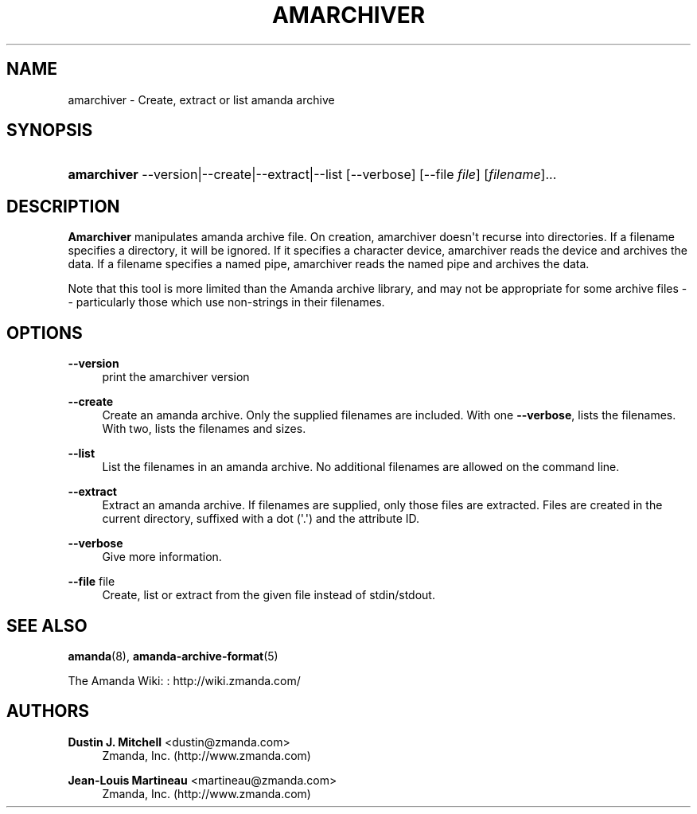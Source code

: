 '\" t
.\"     Title: amarchiver
.\"    Author: Dustin J. Mitchell <dustin@zmanda.com>
.\" Generator: DocBook XSL Stylesheets v1.76.1 <http://docbook.sf.net/>
.\"      Date: 02/21/2012
.\"    Manual: System Administration Commands
.\"    Source: Amanda 3.3.1
.\"  Language: English
.\"
.TH "AMARCHIVER" "8" "02/21/2012" "Amanda 3\&.3\&.1" "System Administration Commands"
.\" -----------------------------------------------------------------
.\" * Define some portability stuff
.\" -----------------------------------------------------------------
.\" ~~~~~~~~~~~~~~~~~~~~~~~~~~~~~~~~~~~~~~~~~~~~~~~~~~~~~~~~~~~~~~~~~
.\" http://bugs.debian.org/507673
.\" http://lists.gnu.org/archive/html/groff/2009-02/msg00013.html
.\" ~~~~~~~~~~~~~~~~~~~~~~~~~~~~~~~~~~~~~~~~~~~~~~~~~~~~~~~~~~~~~~~~~
.ie \n(.g .ds Aq \(aq
.el       .ds Aq '
.\" -----------------------------------------------------------------
.\" * set default formatting
.\" -----------------------------------------------------------------
.\" disable hyphenation
.nh
.\" disable justification (adjust text to left margin only)
.ad l
.\" -----------------------------------------------------------------
.\" * MAIN CONTENT STARTS HERE *
.\" -----------------------------------------------------------------
.SH "NAME"
amarchiver \- Create, extract or list amanda archive
.SH "SYNOPSIS"
.HP \w'\fBamarchiver\fR\ 'u
\fBamarchiver\fR \-\-version|\-\-create|\-\-extract|\-\-list [\-\-verbose] [\-\-file\ \fIfile\fR] [\fIfilename\fR]... 
.SH "DESCRIPTION"
.PP
\fBAmarchiver\fR
manipulates amanda archive file\&. On creation, amarchiver doesn\*(Aqt recurse into directories\&. If a filename specifies a directory, it will be ignored\&. If it specifies a character device, amarchiver reads the device and archives the data\&. If a filename specifies a named pipe, amarchiver reads the named pipe and archives the data\&.
.PP
Note that this tool is more limited than the Amanda archive library, and may not be appropriate for some archive files \-\- particularly those which use non\-strings in their filenames\&.
.SH "OPTIONS"
.PP
\fB\-\-version\fR
.RS 4
print the amarchiver version
.RE
.PP
\fB\-\-create\fR
.RS 4
Create an amanda archive\&. Only the supplied filenames are included\&. With one
\fB\-\-verbose\fR, lists the filenames\&. With two, lists the filenames and sizes\&.
.RE
.PP
\fB\-\-list\fR
.RS 4
List the filenames in an amanda archive\&. No additional filenames are allowed on the command line\&.
.RE
.PP
\fB\-\-extract\fR
.RS 4
Extract an amanda archive\&. If filenames are supplied, only those files are extracted\&. Files are created in the current directory, suffixed with a dot (\*(Aq\&.\*(Aq) and the attribute ID\&.
.RE
.PP
\fB\-\-verbose\fR
.RS 4
Give more information\&.
.RE
.PP
\fB\-\-file\fR file
.RS 4
Create, list or extract from the given file instead of stdin/stdout\&.
.RE
.SH "SEE ALSO"
.PP
\fBamanda\fR(8),
\fBamanda-archive-format\fR(5)
.PP
The Amanda Wiki:
: http://wiki.zmanda.com/
.SH "AUTHORS"
.PP
\fBDustin J\&. Mitchell\fR <\&dustin@zmanda\&.com\&>
.RS 4
Zmanda, Inc\&. (http://www\&.zmanda\&.com)
.RE
.PP
\fBJean\-Louis Martineau\fR <\&martineau@zmanda\&.com\&>
.RS 4
Zmanda, Inc\&. (http://www\&.zmanda\&.com)
.RE
